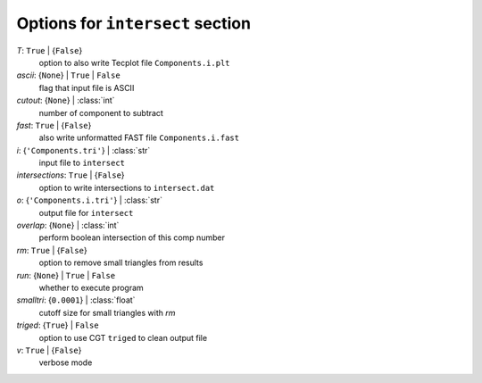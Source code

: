 ---------------------------------
Options for ``intersect`` section
---------------------------------

*T*: ``True`` | {``False``}
    option to also write Tecplot file ``Components.i.plt``
*ascii*: {``None``} | ``True`` | ``False``
    flag that input file is ASCII
*cutout*: {``None``} | :class:`int`
    number of component to subtract
*fast*: ``True`` | {``False``}
    also write unformatted FAST file ``Components.i.fast``
*i*: {``'Components.tri'``} | :class:`str`
    input file to ``intersect``
*intersections*: ``True`` | {``False``}
    option to write intersections to ``intersect.dat``
*o*: {``'Components.i.tri'``} | :class:`str`
    output file for ``intersect``
*overlap*: {``None``} | :class:`int`
    perform boolean intersection of this comp number
*rm*: ``True`` | {``False``}
    option to remove small triangles from results
*run*: {``None``} | ``True`` | ``False``
    whether to execute program
*smalltri*: {``0.0001``} | :class:`float`
    cutoff size for small triangles with *rm*
*triged*: {``True``} | ``False``
    option to use CGT ``triged`` to clean output file
*v*: ``True`` | {``False``}
    verbose mode

